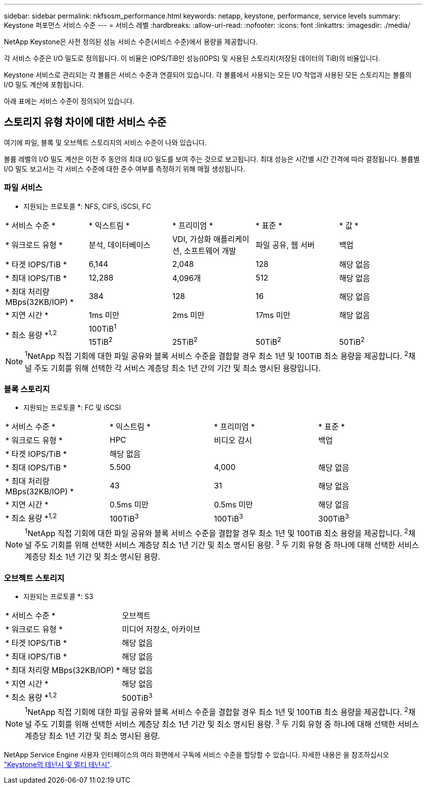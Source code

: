 ---
sidebar: sidebar 
permalink: nkfsosm_performance.html 
keywords: netapp, keystone, performance, service levels 
summary: Keystone 퍼포먼스 서비스 수준 
---
= 서비스 레벨
:hardbreaks:
:allow-uri-read: 
:nofooter: 
:icons: font
:linkattrs: 
:imagesdir: ./media/


[role="lead"]
NetApp Keystone은 사전 정의된 성능 서비스 수준(서비스 수준)에서 용량을 제공합니다.

각 서비스 수준은 I/O 밀도로 정의됩니다. 이 비율은 IOPS/TiB인 성능(IOPS) 및 사용된 스토리지(저장된 데이터의 TiB)의 비율입니다.

Keystone 서비스로 관리되는 각 볼륨은 서비스 수준과 연결되어 있습니다. 각 볼륨에서 사용되는 모든 I/O 작업과 사용된 모든 스토리지는 볼륨의 I/O 밀도 계산에 포함됩니다.

아래 표에는 서비스 수준이 정의되어 있습니다.



== 스토리지 유형 차이에 대한 서비스 수준

여기에 파일, 블록 및 오브젝트 스토리지의 서비스 수준이 나와 있습니다.

볼륨 레벨의 I/O 밀도 계산은 이전 주 동안의 최대 I/O 밀도를 보여 주는 것으로 보고됩니다. 최대 성능은 시간별 시간 간격에 따라 결정됩니다. 볼륨별 I/O 밀도 보고서는 각 서비스 수준에 대한 준수 여부를 측정하기 위해 매월 생성됩니다.



=== 파일 서비스

* 지원되는 프로토콜 *: NFS, CIFS, iSCSI, FC

|===


| * 서비스 수준 * | * 익스트림 * | * 프리미엄 * | * 표준 * | * 값 * 


| * 워크로드 유형 * | 분석, 데이터베이스 | VDI, 가상화 애플리케이션, 소프트웨어 개발 | 파일 공유, 웹 서버 | 백업 


| * 타겟 IOPS/TiB * | 6,144 | 2,048 | 128 | 해당 없음 


| * 최대 IOPS/TiB * | 12,288 | 4,096개 | 512 | 해당 없음 


| * 최대 처리량 MBps(32KB/IOP) * | 384 | 128 | 16 | 해당 없음 


| * 지연 시간 * | 1ms 미만 | 2ms 미만 | 17ms 미만 | 해당 없음 


.2+| * 최소 용량 *^1,2^ 4+| 100TiB^1^ 


| 15TiB^2^ | 25TiB^2^ | 50TiB^2^ | 50TiB^2^ 
|===

NOTE: ^1^NetApp 직접 기회에 대한 파일 공유와 블록 서비스 수준을 결합할 경우 최소 1년 및 100TiB 최소 용량을 제공합니다. ^2^채널 주도 기회를 위해 선택한 각 서비스 계층당 최소 1년 간의 기간 및 최소 명시된 용량입니다.



=== 블록 스토리지

* 지원되는 프로토콜 *: FC 및 iSCSI

|===


| * 서비스 수준 * | * 익스트림 * | * 프리미엄 * | * 표준 * 


| * 워크로드 유형 * | HPC | 비디오 감시 | 백업 


| * 타겟 IOPS/TiB * 3+| 해당 없음 


| * 최대 IOPS/TiB * | 5.500 | 4,000 | 해당 없음 


| * 최대 처리량 MBps(32KB/IOP) * | 43 | 31 | 해당 없음 


| * 지연 시간 * | 0.5ms 미만 | 0.5ms 미만 | 해당 없음 


| * 최소 용량 *^1,2^ | 100TiB^3^ | 100TiB^3^ | 300TiB^3^ 
|===

NOTE: ^1^NetApp 직접 기회에 대한 파일 공유와 블록 서비스 수준을 결합할 경우 최소 1년 및 100TiB 최소 용량을 제공합니다. ^2^채널 주도 기회를 위해 선택한 서비스 계층당 최소 1년 기간 및 최소 명시된 용량. ^3^ 두 기회 유형 중 하나에 대해 선택한 서비스 계층당 최소 1년 기간 및 최소 명시된 용량.



=== 오브젝트 스토리지

* 지원되는 프로토콜 *: S3

|===


| * 서비스 수준 * | 오브젝트 


| * 워크로드 유형 * | 미디어 저장소, 아카이브 


| * 타겟 IOPS/TiB * | 해당 없음 


| * 최대 IOPS/TiB * | 해당 없음 


| * 최대 처리량 MBps(32KB/IOP) * | 해당 없음 


| * 지연 시간 * | 해당 없음 


| * 최소 용량 *^1,2^ | 500TiB^3^ 
|===

NOTE: ^1^NetApp 직접 기회에 대한 파일 공유와 블록 서비스 수준을 결합할 경우 최소 1년 및 100TiB 최소 용량을 제공합니다. ^2^채널 주도 기회를 위해 선택한 서비스 계층당 최소 1년 기간 및 최소 명시된 용량. ^3^ 두 기회 유형 중 하나에 대해 선택한 서비스 계층당 최소 1년 기간 및 최소 명시된 용량.

NetApp Service Engine 사용자 인터페이스의 여러 화면에서 구독에 서비스 수준을 할당할 수 있습니다. 자세한 내용은 을 참조하십시오 link:nkfsosm_tenancy_overview.html["Keystone의 테넌시 및 멀티 테넌시"].
